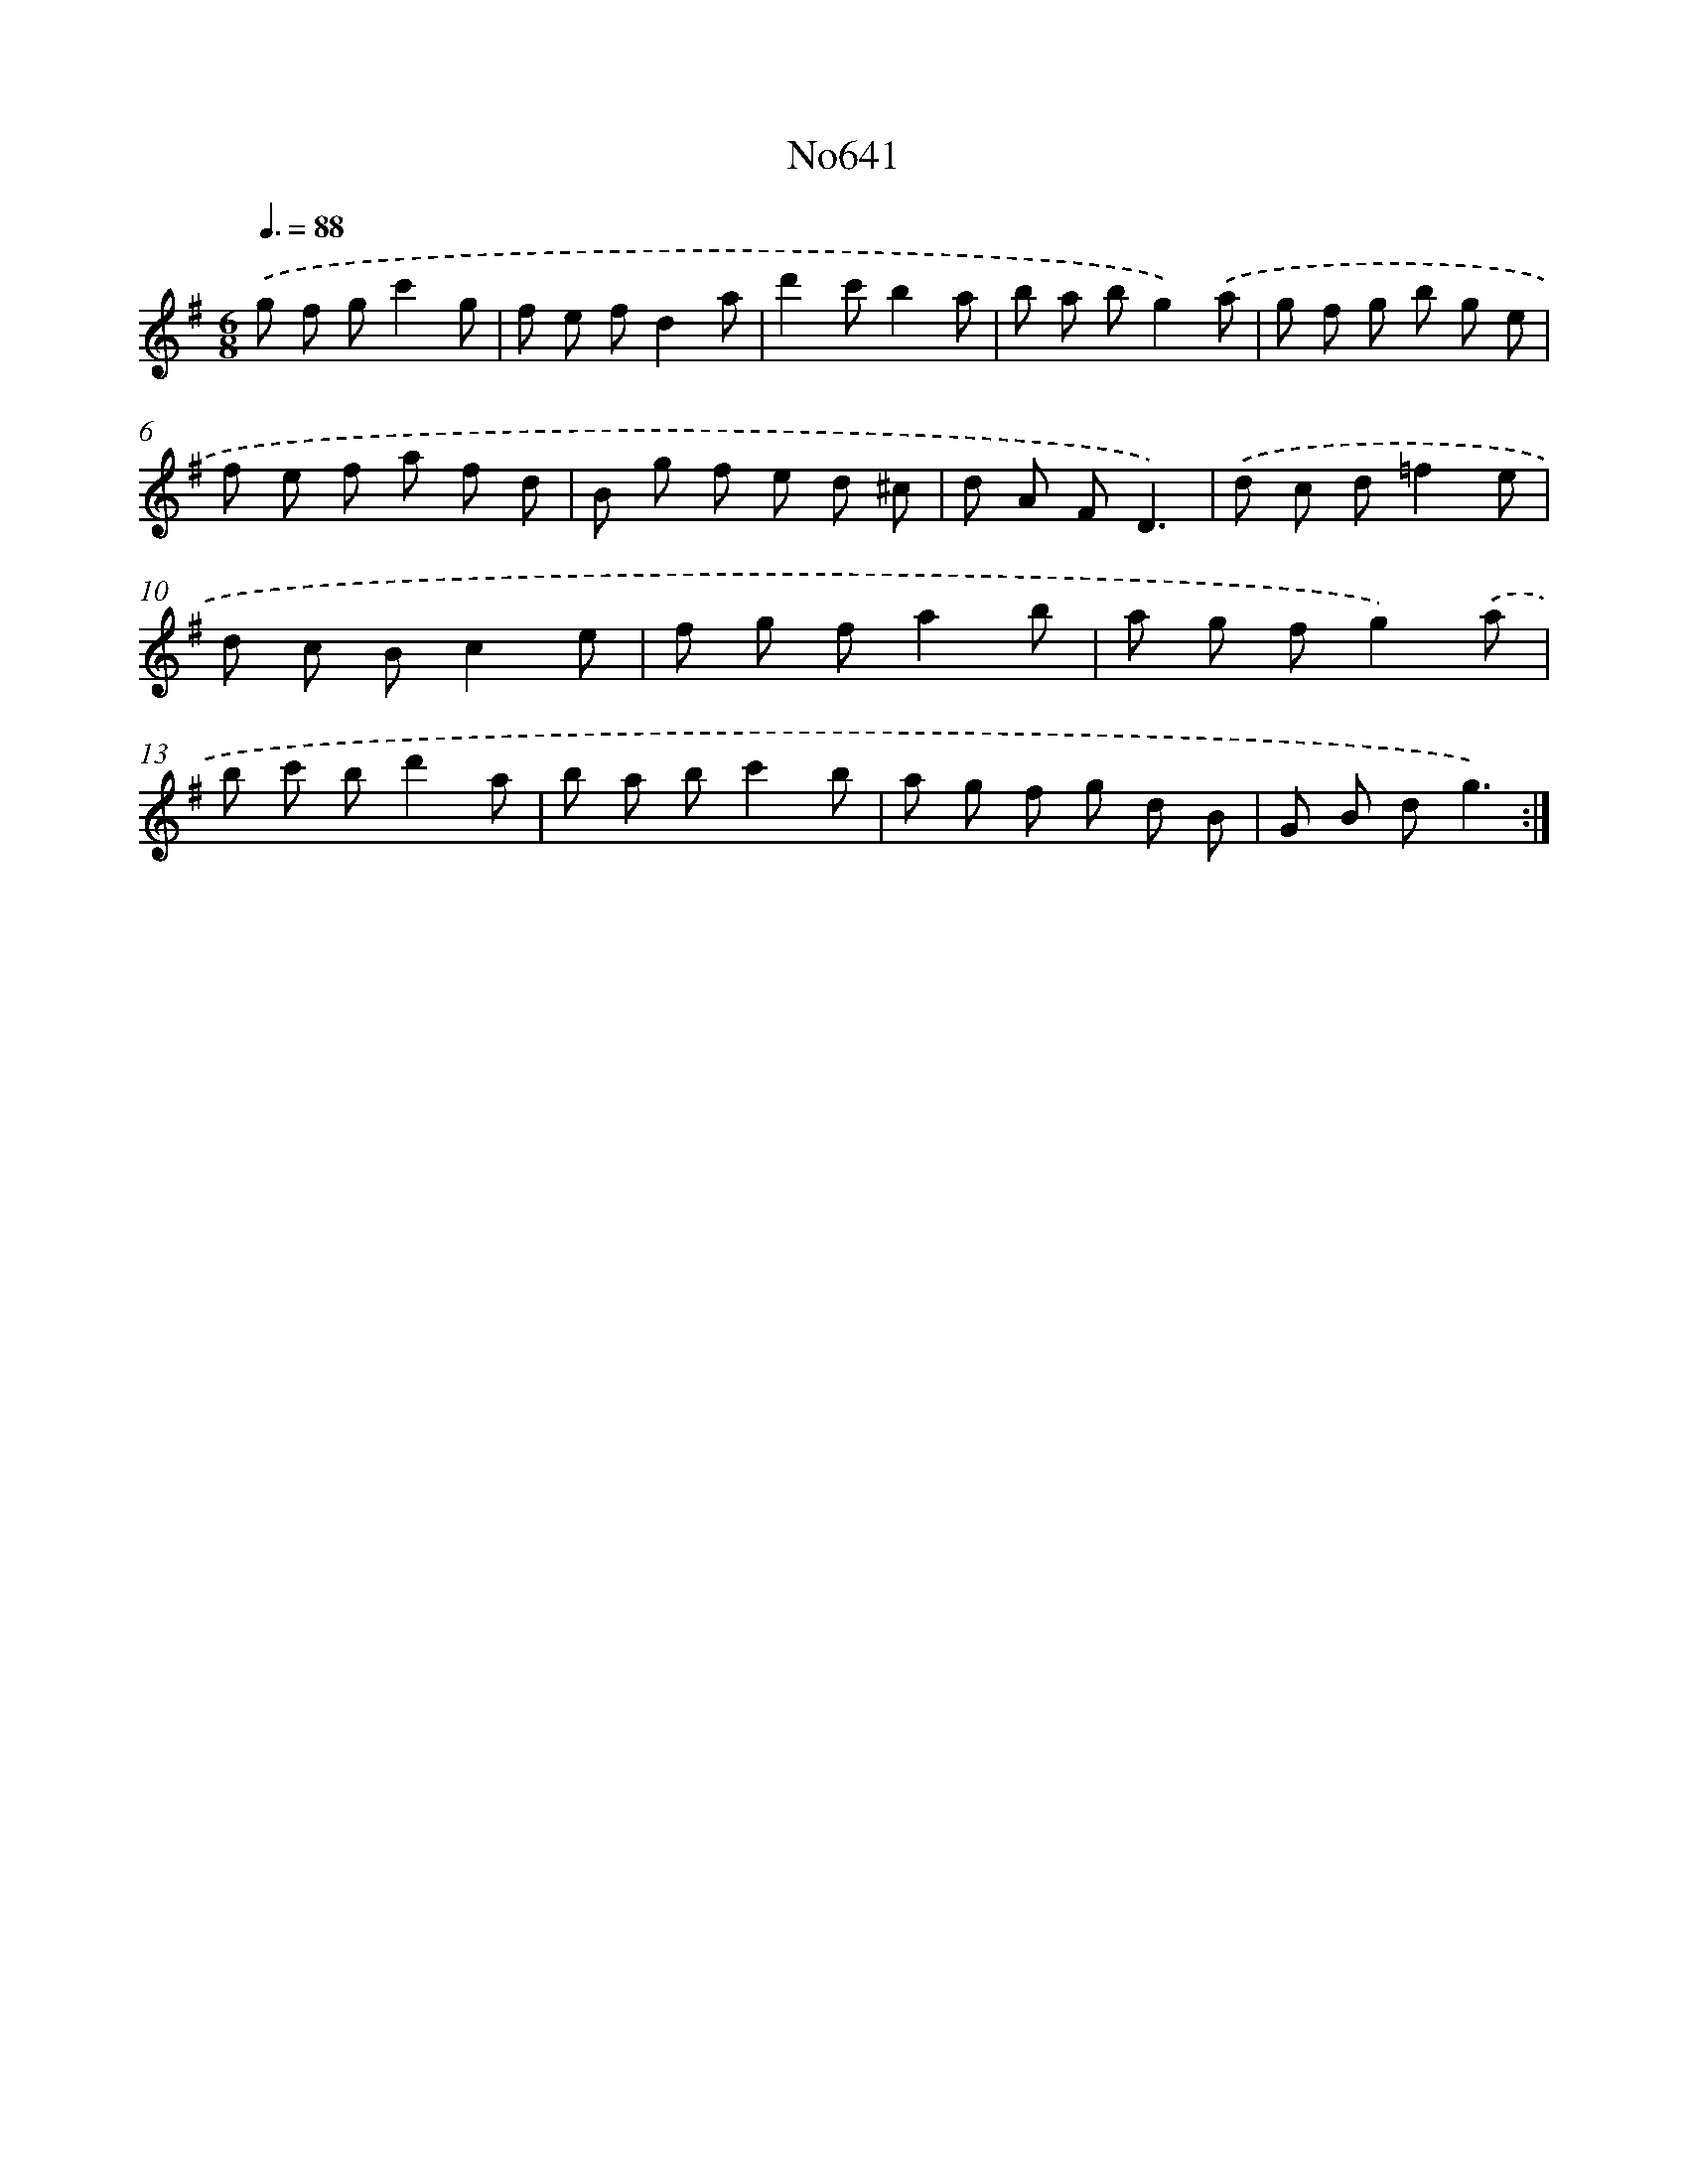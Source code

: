 X: 7086
T: No641
%%abc-version 2.0
%%abcx-abcm2ps-target-version 5.9.1 (29 Sep 2008)
%%abc-creator hum2abc beta
%%abcx-conversion-date 2018/11/01 14:36:34
%%humdrum-veritas 3344057631
%%humdrum-veritas-data 667663726
%%continueall 1
%%barnumbers 0
L: 1/8
M: 6/8
Q: 3/8=88
K: G clef=treble
.('g f gc'2g |
f e fd2a |
d'2c'b2a |
b a bg2).('a |
g f g b g e |
f e f a f d |
B g f e d ^c |
d A FD3) |
.('d c d=f2e |
d c Bc2e |
f g fa2b |
a g fg2).('a |
b c' bd'2a |
b a bc'2b |
a g f g d B |
G B dg3) :|]
